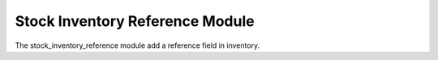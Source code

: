 Stock Inventory Reference Module
################################

The stock_inventory_reference module add a reference field in inventory.
